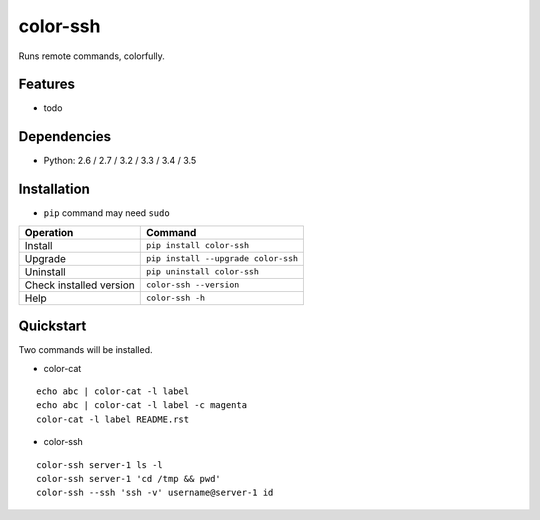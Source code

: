 =========
color-ssh
=========

Runs remote commands, colorfully.

.. image:: https://badge.fury.io/py/color-ssh.svg
   :target: http://badge.fury.io/py/color-ssh
   :alt: PyPI version

.. image:: https://travis-ci.org/mogproject/color-ssh.svg?branch=master
   :target: https://travis-ci.org/mogproject/color-ssh
   :alt: Build Status

.. image:: https://coveralls.io/repos/mogproject/color-ssh/badge.svg?branch=master&service=github
   :target: https://coveralls.io/github/mogproject/color-ssh?branch=master
   :alt: Coverage Status

.. image:: https://img.shields.io/badge/license-Apache%202.0-blue.svg
   :target: http://choosealicense.com/licenses/apache-2.0/
   :alt: License

.. image:: https://badge.waffle.io/mogproject/color-ssh.svg?label=ready&title=Ready
   :target: https://waffle.io/mogproject/color-ssh
   :alt: 'Stories in Ready'

--------
Features
--------

* todo

------------
Dependencies
------------

* Python: 2.6 / 2.7 / 3.2 / 3.3 / 3.4 / 3.5

------------
Installation
------------

* ``pip`` command may need ``sudo``

+-------------------------+---------------------------------------+
| Operation               | Command                               |
+=========================+=======================================+
| Install                 |``pip install color-ssh``              |
+-------------------------+---------------------------------------+
| Upgrade                 |``pip install --upgrade color-ssh``    |
+-------------------------+---------------------------------------+
| Uninstall               |``pip uninstall color-ssh``            |
+-------------------------+---------------------------------------+
| Check installed version |``color-ssh --version``                |
+-------------------------+---------------------------------------+
| Help                    |``color-ssh -h``                       |
+-------------------------+---------------------------------------+

----------
Quickstart
----------

Two commands will be installed.

* color-cat

::

    echo abc | color-cat -l label
    echo abc | color-cat -l label -c magenta
    color-cat -l label README.rst

* color-ssh

::

    color-ssh server-1 ls -l
    color-ssh server-1 'cd /tmp && pwd'
    color-ssh --ssh 'ssh -v' username@server-1 id
